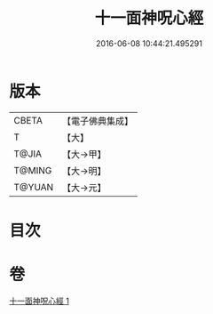 #+TITLE: 十一面神呪心經 
#+DATE: 2016-06-08 10:44:21.495291

* 版本
 |     CBETA|【電子佛典集成】|
 |         T|【大】     |
 |     T@JIA|【大→甲】   |
 |    T@MING|【大→明】   |
 |    T@YUAN|【大→元】   |

* 目次

* 卷
[[file:KR6j0277_001.txt][十一面神呪心經 1]]

